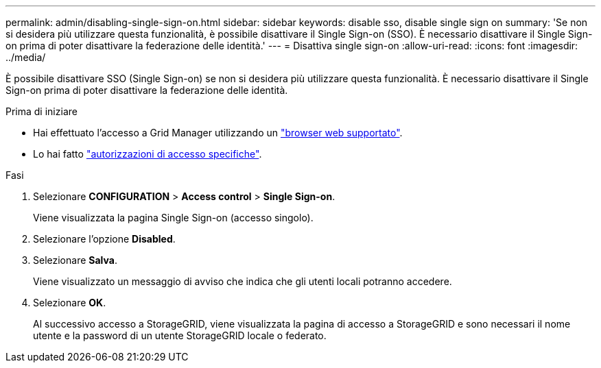 ---
permalink: admin/disabling-single-sign-on.html 
sidebar: sidebar 
keywords: disable sso, disable single sign on 
summary: 'Se non si desidera più utilizzare questa funzionalità, è possibile disattivare il Single Sign-on (SSO). È necessario disattivare il Single Sign-on prima di poter disattivare la federazione delle identità.' 
---
= Disattiva single sign-on
:allow-uri-read: 
:icons: font
:imagesdir: ../media/


[role="lead"]
È possibile disattivare SSO (Single Sign-on) se non si desidera più utilizzare questa funzionalità. È necessario disattivare il Single Sign-on prima di poter disattivare la federazione delle identità.

.Prima di iniziare
* Hai effettuato l'accesso a Grid Manager utilizzando un link:../admin/web-browser-requirements.html["browser web supportato"].
* Lo hai fatto link:admin-group-permissions.html["autorizzazioni di accesso specifiche"].


.Fasi
. Selezionare *CONFIGURATION* > *Access control* > *Single Sign-on*.
+
Viene visualizzata la pagina Single Sign-on (accesso singolo).

. Selezionare l'opzione *Disabled*.
. Selezionare *Salva*.
+
Viene visualizzato un messaggio di avviso che indica che gli utenti locali potranno accedere.

. Selezionare *OK*.
+
Al successivo accesso a StorageGRID, viene visualizzata la pagina di accesso a StorageGRID e sono necessari il nome utente e la password di un utente StorageGRID locale o federato.


